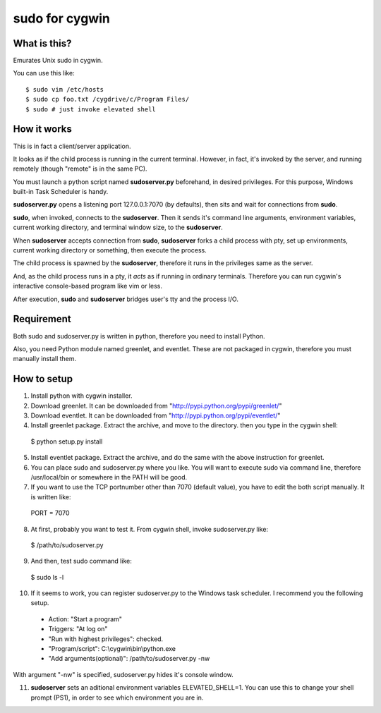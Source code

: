 ===============
sudo for cygwin
===============

What is this?
-------------

Emurates Unix sudo in cygwin.

You can use this like::

$ sudo vim /etc/hosts
$ sudo cp foo.txt /cygdrive/c/Program Files/
$ sudo # just invoke elevated shell

How it works
------------

This is in fact a client/server application.

It looks as if the child process is running in the current terminal.
However, in fact, it's invoked by the server, and running remotely
(though "remote" is in the same PC).

You must launch a python script named **sudoserver.py** beforehand,
in desired privileges. For this purpose, Windows built-in
Task Scheduler is handy.

**sudoserver.py** opens a listening port 127.0.0.1:7070 (by defaults), 
then sits and wait for connections from **sudo**.

**sudo**, when invoked, connects to the **sudoserver**.
Then it sends it's command line arguments, environment variables,
current working directory, and terminal window size, to the **sudoserver**.

When **sudoserver** accepts connection from **sudo**, **sudoserver** forks a child process with pty, set up environments, current working directory or something, then execute the process.

The child process is spawned by the **sudoserver**, therefore it runs in the privileges same as the server.

And, as the child process runs in a pty, it *acts* as if running in ordinary terminals. Therefore you can run cygwin's interactive console-based program like vim or less.

After execution, **sudo** and **sudoserver** bridges user's tty and the process I/O.

Requirement
-----------

Both sudo and sudoserver.py is written in python, therefore you need to install Python.

Also, you need Python module named greenlet, and eventlet. These are not packaged in cygwin, therefore you must manually install them.

How to setup
------------

1. Install python with cygwin installer.

2. Download greenlet. It can be downloaded from "http://pypi.python.org/pypi/greenlet/"

3. Download eventlet. It can be downloaded from "http://pypi.python.org/pypi/eventlet/"

4. Install greenlet package. Extract the archive, and move to the directory. then you type in the cygwin shell::

  $ python setup.py install

5. Install eventlet package. Extract the archive, and do the same with the above instruction for greenlet. 

6. You can place sudo and sudoserver.py where you like. You will want to execute sudo via command line, therefore /usr/local/bin or somewhere in the PATH will be good.

7. If you want to use the TCP portnumber other than 7070 (default value), you have to edit the both script manually. It is written like::

  PORT = 7070

8. At first, probably you want to test it. From cygwin shell, invoke sudoserver.py like::

  $ /path/to/sudoserver.py

9. And then, test sudo command like::

  $ sudo ls -l

10. If it seems to work, you can register sudoserver.py to the Windows task scheduler. I recommend you the following setup.

   - Action: "Start a program"
   - Triggers: "At log on"
   - "Run with highest privileges": checked.
   - "Program/script": C:\\cygwin\\bin\\python.exe
   - "Add arguments(optional)": /path/to/sudoserver.py -nw

With argument "-nw" is specified, sudoserver.py hides it's console window.

11. **sudoserver** sets an aditional environment variables ELEVATED_SHELL=1. You can use this to change your shell prompt (PS1), in order to see which environment you are in.

